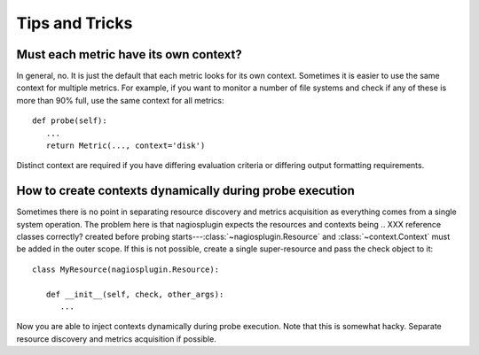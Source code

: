 .. _tips_and_tricks:

Tips and Tricks
===============

Must each metric have its own context?
--------------------------------------

In general, no. It is just the default that each metric looks for its own
context. Sometimes it is easier to use the same context for multiple
metrics. For example, if you want to monitor a number of file systems and check
if any of these is more than 90% full, use the same context for all metrics::

   def probe(self):
      ...
      return Metric(..., context='disk')

Distinct context are required if you have differing evaluation criteria or
differing output formatting requirements.


How to create contexts dynamically during probe execution
---------------------------------------------------------

Sometimes there is no point in separating resource discovery and metrics
acquisition as everything comes from a single system operation. The
problem here is that nagiosplugin expects the resources and contexts being
.. XXX reference classes correctly?
created before probing starts---:class:`~nagiosplugin.Resource` and
:class:`~context.Context` must be added in the outer scope. If this is not
possible, create a single
super-resource and pass the check object to it::

   class MyResource(nagiosplugin.Resource):

      def __init__(self, check, other_args):
         ...

Now you are able to inject contexts dynamically during probe execution. Note
that this is somewhat hacky. Separate resource discovery and metrics acquisition
if possible.

.. vim: set spell spelllang=en:
